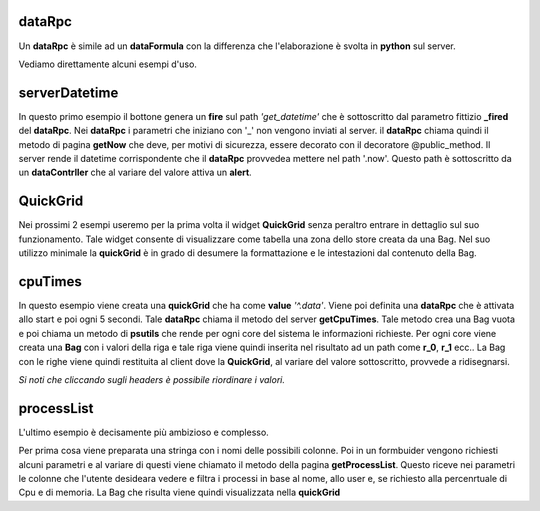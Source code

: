 dataRpc
-------

Un **dataRpc** è simile ad un **dataFormula** con la differenza che l'elaborazione è svolta in **python** sul server.

Vediamo direttamente alcuni esempi d'uso.


serverDatetime
--------------

In questo primo esempio il bottone genera un **fire** sul path *'get_datetime'*
che è sottoscritto dal parametro fittizio **_fired** del **dataRpc**.
Nei **dataRpc** i parametri che iniziano con '_' non vengono inviati al server.
il **dataRpc** chiama quindi il metodo di pagina **getNow** che deve, per motivi
di sicurezza, essere decorato con il decoratore @public_method.
Il server rende il datetime corrispondente che il **dataRpc** provvedea 
mettere nel path '.now'. Questo path è sottoscritto da un **dataContrller** che 
al variare del valore attiva un **alert**.


QuickGrid
---------

Nei prossimi 2 esempi useremo per la prima volta il widget **QuickGrid** senza peraltro 
entrare in dettaglio sul suo funzionamento. Tale widget consente di visualizzare come tabella
una zona dello store creata da una Bag. Nel suo utilizzo  minimale la **quickGrid** è in grado di 
desumere la formattazione e le intestazioni dal contenuto della Bag.

cpuTimes
--------

In questo esempio viene creata una **quickGrid** che ha come **value** *'^.data'*.
Viene poi definita una **dataRpc** che è attivata allo start e poi ogni 5 secondi.
Tale **dataRpc** chiama il metodo del server **getCpuTimes**.
Tale metodo crea una Bag vuota e poi chiama un metodo di **psutils** che rende 
per ogni core del sistema le informazioni richieste.
Per ogni core viene creata una **Bag** con i valori della riga e tale riga viene 
quindi inserita nel risultato ad un path come **r_0**, **r_1** ecc..
La Bag con le righe viene quindi restituita al client dove la **QuickGrid**, al variare
del valore sottoscritto, provvede a ridisegnarsi.

*Si noti che cliccando sugli headers è possibile riordinare i valori.* 

processList
-----------

L'ultimo esempio è decisamente più ambizioso e complesso.

Per prima cosa viene preparata una stringa con i nomi delle possibili colonne. Poi in un
formbuider vengono richiesti alcuni parametri e al variare di questi viene chiamato il 
metodo della pagina **getProcessList**.
Questo riceve nei parametri le colonne che l'utente desideara vedere e filtra i processi
in base al nome, allo user e, se richiesto alla percenrtuale di Cpu e di memoria.
La Bag che risulta viene quindi visualizzata nella **quickGrid**







